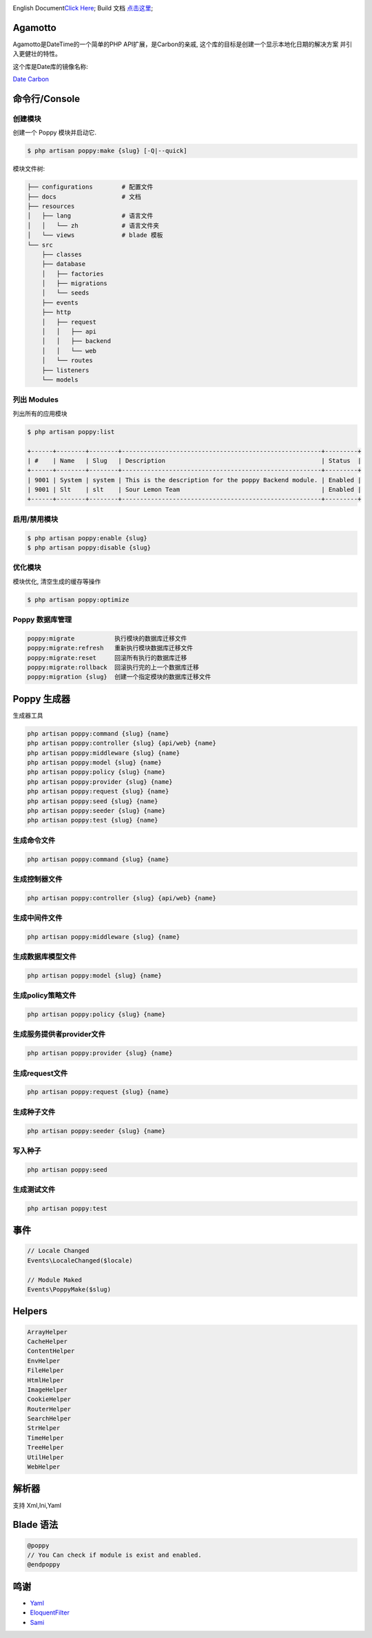 

.. image:: https://badges.gitter.im/poppy-framework/Lobby.svg
   :target: https://gitter.im/poppy-framework/Lobby?utm_source=badge&utm_medium=badge&utm_campaign=pr-badge&utm_content=badge
   :alt: Join the chat at https://gitter.im/poppy-framework/Lobby


English Document\ `Click Here <../README.md>`_\ ;
Build 文档 `点击这里 <../docs/build.md>`_\ ;

Agamotto
--------

Agamotto是DateTime的一个简单的PHP API扩展，是Carbon的亲戚, 这个库的目标是创建一个显示本地化日期的解决方案
并引入更健壮的特性。

这个库是Date库的镜像名称:

`Date <https://github.com/jenssegers/date>`_
`Carbon <https://github.com/briannesbitt/carbon>`_

命令行/Console
--------------

创建模块
^^^^^^^^

创建一个 Poppy 模块并启动它. 

.. code-block::

   $ php artisan poppy:make {slug} [-Q|--quick]

模块文件树: 

.. code-block::

   ├── configurations        # 配置文件
   ├── docs                  # 文档
   ├── resources             
   │   ├── lang              # 语言文件
   │   │   └── zh            # 语言文件夹
   │   └── views             # blade 模板
   └── src
       ├── classes
       ├── database
       │   ├── factories
       │   ├── migrations
       │   └── seeds
       ├── events
       ├── http
       │   ├── request
       │   │   ├── api
       │   │   ├── backend
       │   │   └── web
       │   └── routes
       ├── listeners
       └── models

列出 Modules
^^^^^^^^^^^^

列出所有的应用模块

.. code-block::

   $ php artisan poppy:list

   +------+--------+--------+-------------------------------------------------------+---------+
   | #    | Name   | Slug   | Description                                           | Status  |
   +------+--------+--------+-------------------------------------------------------+---------+
   | 9001 | System | system | This is the description for the poppy Backend module. | Enabled |
   | 9001 | Slt    | slt    | Sour Lemon Team                                       | Enabled |
   +------+--------+--------+-------------------------------------------------------+---------+

启用/禁用模块
^^^^^^^^^^^^^

.. code-block::

   $ php artisan poppy:enable {slug}
   $ php artisan poppy:disable {slug}

优化模块
^^^^^^^^

模块优化, 清空生成的缓存等操作

.. code-block::

   $ php artisan poppy:optimize

Poppy 数据库管理
^^^^^^^^^^^^^^^^

.. code-block::

   poppy:migrate           执行模块的数据库迁移文件
   poppy:migrate:refresh   重新执行模块数据库迁移文件
   poppy:migrate:reset     回滚所有执行的数据库迁移
   poppy:migrate:rollback  回滚执行完的上一个数据库迁移
   poppy:migration {slug}  创建一个指定模块的数据库迁移文件

Poppy 生成器
------------

生成器工具

.. code-block::

   php artisan poppy:command {slug} {name}
   php artisan poppy:controller {slug} {api/web} {name}
   php artisan poppy:middleware {slug} {name}
   php artisan poppy:model {slug} {name}
   php artisan poppy:policy {slug} {name}
   php artisan poppy:provider {slug} {name}
   php artisan poppy:request {slug} {name}
   php artisan poppy:seed {slug} {name}
   php artisan poppy:seeder {slug} {name}
   php artisan poppy:test {slug} {name}

生成命令文件
^^^^^^^^^^^^

.. code-block::

   php artisan poppy:command {slug} {name}

生成控制器文件
^^^^^^^^^^^^^^

.. code-block::

   php artisan poppy:controller {slug} {api/web} {name}

生成中间件文件
^^^^^^^^^^^^^^

.. code-block::

   php artisan poppy:middleware {slug} {name}

生成数据库模型文件
^^^^^^^^^^^^^^^^^^

.. code-block::

   php artisan poppy:model {slug} {name}

生成policy策略文件
^^^^^^^^^^^^^^^^^^

.. code-block::

   php artisan poppy:policy {slug} {name}

生成服务提供者provider文件
^^^^^^^^^^^^^^^^^^^^^^^^^^

.. code-block::

   php artisan poppy:provider {slug} {name}

生成request文件
^^^^^^^^^^^^^^^

.. code-block::

   php artisan poppy:request {slug} {name}

生成种子文件
^^^^^^^^^^^^

.. code-block::

   php artisan poppy:seeder {slug} {name}

写入种子
^^^^^^^^

.. code-block::

   php artisan poppy:seed

生成测试文件
^^^^^^^^^^^^

.. code-block::

   php artisan poppy:test

事件
----

.. code-block::

   // Locale Changed
   Events\LocaleChanged($locale)

   // Module Maked
   Events\PoppyMake($slug)

Helpers
-------

.. code-block::

   ArrayHelper
   CacheHelper
   ContentHelper
   EnvHelper
   FileHelper
   HtmlHelper
   ImageHelper
   CookieHelper
   RouterHelper
   SearchHelper
   StrHelper
   TimeHelper
   TreeHelper
   UtilHelper
   WebHelper

解析器
------

支持 Xml,Ini,Yaml

Blade 语法
----------

.. code-block::

   @poppy
   // You Can check if module is exist and enabled.
   @endpoppy

鸣谢
----


* `Yaml <http://nodeca.github.io/js-yaml/>`_
* `EloquentFilter <https://github.com/Tucker-Eric/EloquentFilter>`_
* `Sami <https://github.com/FriendsOfPHP/Sami>`_ 
